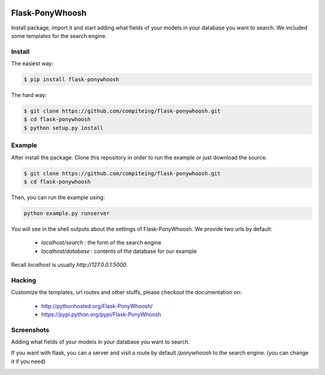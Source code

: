 .. image:: https://github.com/compiteing/flask-ponywhoosh/blob/develop/docs/_static/logo.png
   :target: https://pypi.python.org/pypi/Flask-PonyWhoosh
   :scale: 100%
   :align: center
   :alt: PonyWhoosh

Flask-PonyWhoosh
================
|PyPI Package latest release| |Test|

Install package, import it and start adding what fields of your models in
your database you want to search.
We included some templates for the search engine.


Install
-------


The easiest way:

.. code:: bash

    $ pip install flask-ponywhoosh

The hard way:

.. code:: bash

    $ git clone https://github.com/compiteing/flask-ponywhoosh.git
    $ cd flask-ponywhoosh
    $ python setup.py install

Example
--------

After install the package. Clone this repository in order to run the
example or just download the source.

.. code:: bash

    $ git clone https://github.com/compiteing/flask-ponywhoosh.git
    $ cd flask-ponywhoosh

Then, you can run the example using:

.. code:: bash

    python example.py runserver

You will see in the shell outputs about the settings of Flask-PonyWhoosh.
We provide two urls by default:


    -  `localhost/search` : the form of the search engine
    -  `localhost/database` : contents of the database for our example

Recall `localhost` is usually `http://127.0.0.1:5000`.

Hacking
-------

Customize the templates, url routes and other stuffs, please
checkout the documentation on:

    -  http://pythonhosted.org/Flask-PonyWhoosh/
    -  https://pypi.python.org/pypi/Flask-PonyWhoosh


Screenshots
-----------

Adding what fields of your models in your database you want to search.

.. image:: https://github.com/compiteing/flask-ponywhoosh/blob/master/images/databaseconfig.gif?raw=true
   :target: https://pypi.python.org/pypi/Flask-PonyWhoosh
   :scale: 60%
   :align: center
   :alt: PonyWhoosh



If you want with flask, you can a server and visit a route by default `/ponywhoosh` to the search engine. (you can change it if you need)

.. image:: http://g.recordit.co/6MnvKNod6y.gif
   :target: https://pypi.python.org/pypi/Flask-PonyWhoosh
   :scale: 25%
   :align: center
   :alt: PonyWhoosh



.. |PyPI Package latest release| image:: http://img.shields.io/pypi/v/Flask-PonyWhoosh.png?style=flat

.. |PyPI Package latest release| image:: http://img.shields.io/pypi/v/Flask-PonyWhoosh.png?style=flat
   :target: https://pypi.python.org/pypi/Flask-PonyWhoosh

.. |PyPI Package monthly downloads| image:: http://img.shields.io/pypi/dm/Flask-PonyWhoosh.png?style=flat
   :target: https://pypi.python.org/pypi/Flask-PonyWhoosh

.. |Test| image:: https://travis-ci.org/compiteing/flask-ponywhoosh.svg?branch=master
    :target: https://travis-ci.org/compiteing/flask-ponywhoosh


